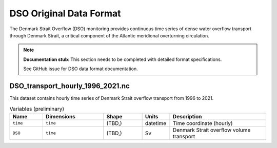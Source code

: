 .. This file is included under 'format_orig.rst' and should use '~~' or lower as the top header level.

.. _array-dso:

DSO Original Data Format
------------------------

The Denmark Strait Overflow (DSO) monitoring provides continuous time series of dense water overflow transport through Denmark Strait, a critical component of the Atlantic meridional overturning circulation.

.. note::
   **Documentation stub**: This section needs to be completed with detailed format specifications.
   
   See GitHub issue for DSO data format documentation.

DSO_transport_hourly_1996_2021.nc
~~~~~~~~~~~~~~~~~~~~~~~~~~~~~~~~~

This dataset contains hourly time series of Denmark Strait overflow transport from 1996 to 2021.

.. list-table:: Variables (preliminary)
   :widths: 12 22 14 10 35
   :header-rows: 1

   * - Name
     - Dimensions
     - Shape
     - Units
     - Description
   * - ``time``
     - ``time``
     - (TBD,)
     - datetime
     - Time coordinate (hourly)
   * - ``DSO``
     - ``time``
     - (TBD,)
     - Sv
     - Denmark Strait overflow volume transport

.. todo::
   - Complete data format specifications
   - Add detailed variable descriptions
   - Document overflow monitoring methodology
   - Add references to Hamburg/Reykjavik collaboration
   - Document quality control procedures
   - Add information about mooring array configuration
